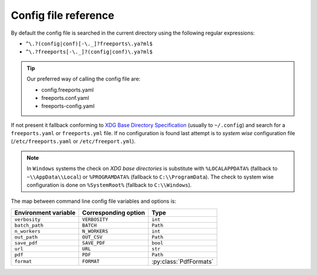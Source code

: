 =====================
Config file reference
=====================

By default the config file is searched in the current directory using the following regular expressions:

* ``^\.?(config|conf)[-\._]?freeports\.ya?ml$``
* ``^\.?freeports[-\._]?(config|conf)\.ya?ml$``

.. tip::
    Our preferred way of calling the config file are:

    * config.freeports.yaml
    * freeports.conf.yaml
    * freeports-config.yaml

If not present it fallback conforming to `XDG Base Directory Specification <https://specifications.freedesktop.org/basedir-spec/latest/>`_ (usually to ``~/.config``)
and search for a ``freeports.yaml`` or ``freeports.yml`` file. 
If no configuration is found last attempt is to *system wise* configuration file (``/etc/freeports.yaml`` or ``/etc/freeport.yml``).

.. note::
    
    In ``Windows`` systems the check on `XDG base directories` is substitute with 
    ``%LOCALAPPDATA%`` (fallback to ``~\\AppData\\Local``) or ``%PROGRAMDATA%`` (fallback to ``C:\\ProgramData``).
    The check to system wise configuration is done on ``%SystemRoot%`` (fallback to ``C:\\Windows``).


The map between command line config file variables and options is:

+----------------------+----------------------+-------------------------+
| Environment variable | Corresponding option | Type                    |
+======================+======================+=========================+
| ``verbosity``        | ``VERBOSITY``        | ``int``                 |
+----------------------+----------------------+-------------------------+
| ``batch_path``       | ``BATCH``            | ``Path``                |
+----------------------+----------------------+-------------------------+
| ``n_workers``        | ``N_WORKERS``        | ``int``                 |
+----------------------+----------------------+-------------------------+
| ``out_path``         | ``OUT_CSV``          | ``Path``                |
+----------------------+----------------------+-------------------------+
| ``save_pdf``         | ``SAVE_PDF``         | ``bool``                |
+----------------------+----------------------+-------------------------+
| ``url``              | ``URL``              | ``str``                 |
+----------------------+----------------------+-------------------------+
| ``pdf``              | ``PDF``              | ``Path``                |
+----------------------+----------------------+-------------------------+
| ``format``           | ``FORMAT``           | :py:class:`PdfFormats`  |
+----------------------+----------------------+-------------------------+





